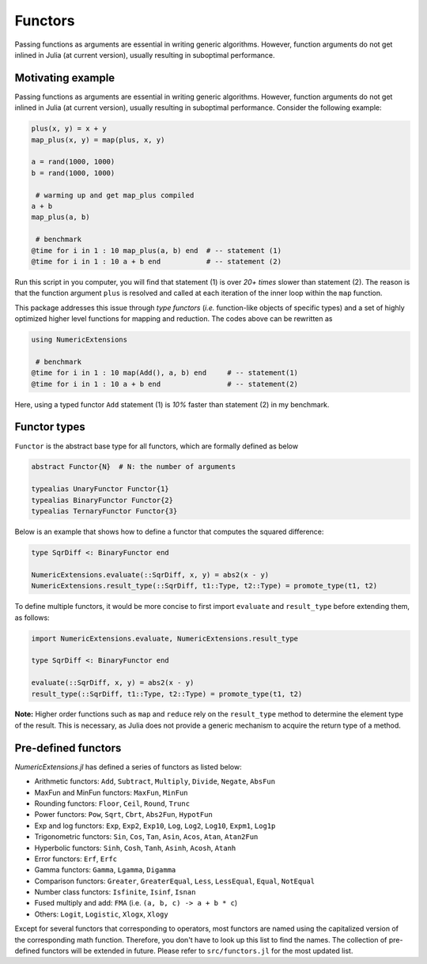 Functors
=========

Passing functions as arguments are essential in writing generic algorithms. However, function arguments do not get inlined in Julia (at current version), usually resulting in suboptimal performance.

Motivating example
-------------------

Passing functions as arguments are essential in writing generic algorithms. However, function arguments do not get inlined in Julia (at current version), usually resulting in suboptimal performance. Consider the following example:

.. code-block:: julia

    plus(x, y) = x + y
    map_plus(x, y) = map(plus, x, y)

    a = rand(1000, 1000)
    b = rand(1000, 1000)

     # warming up and get map_plus compiled
    a + b
    map_plus(a, b)

     # benchmark
    @time for i in 1 : 10 map_plus(a, b) end  # -- statement (1)
    @time for i in 1 : 10 a + b end           # -- statement (2)

Run this script in you computer, you will find that statement (1) is over *20+ times* slower than statement (2). The reason is that the function argument ``plus`` is resolved and called at each iteration of the inner loop within the ``map`` function.

This package addresses this issue through *type functors* (*i.e.* function-like objects of specific types) and a set of highly optimized higher level functions for mapping and reduction. The codes above can be rewritten as

.. code-block:: julia

    using NumericExtensions

     # benchmark
    @time for i in 1 : 10 map(Add(), a, b) end     # -- statement(1)
    @time for i in 1 : 10 a + b end                # -- statement(2)


Here, using a typed functor ``Add`` statement (1) is *10%* faster than statement (2) in my benchmark.


Functor types
--------------

``Functor`` is the abstract base type for all functors, which are formally defined as below

.. code-block:: julia

    abstract Functor{N}  # N: the number of arguments

    typealias UnaryFunctor Functor{1}
    typealias BinaryFunctor Functor{2}
    typealias TernaryFunctor Functor{3}


Below is an example that shows how to define a functor that computes the squared difference:

.. code-block:: julia

    type SqrDiff <: BinaryFunctor end

    NumericExtensions.evaluate(::SqrDiff, x, y) = abs2(x - y)
    NumericExtensions.result_type(::SqrDiff, t1::Type, t2::Type) = promote_type(t1, t2)


To define multiple functors, it would be more concise to first import ``evaluate`` and ``result_type`` before extending them, as follows:

.. code-block:: julia

    import NumericExtensions.evaluate, NumericExtensions.result_type

    type SqrDiff <: BinaryFunctor end

    evaluate(::SqrDiff, x, y) = abs2(x - y)
    result_type(::SqrDiff, t1::Type, t2::Type) = promote_type(t1, t2)

**Note:** Higher order functions such as ``map`` and ``reduce`` rely on the ``result_type`` method to determine the element type of the result. This is necessary, as Julia does not provide a generic mechanism to acquire the return type of a method.


Pre-defined functors
-----------------------

*NumericExtensions.jl* has defined a series of functors as listed below:

* Arithmetic functors: ``Add``, ``Subtract``, ``Multiply``, ``Divide``, ``Negate``, ``AbsFun``
* MaxFun and MinFun functors: ``MaxFun``, ``MinFun``
* Rounding functors: ``Floor``, ``Ceil``, ``Round``, ``Trunc``
* Power functors: ``Pow``, ``Sqrt``, ``Cbrt``, ``Abs2Fun``, ``HypotFun``
* Exp and log functors: ``Exp``, ``Exp2``, ``Exp10``, ``Log``, ``Log2``, ``Log10``, ``Expm1``, ``Log1p``
* Trigonometric functors: ``Sin``, ``Cos``, ``Tan``, ``Asin``, ``Acos``, ``Atan``, ``Atan2Fun``
* Hyperbolic functors: ``Sinh``, ``Cosh``, ``Tanh``, ``Asinh``, ``Acosh``, ``Atanh``
* Error functors: ``Erf``, ``Erfc``
* Gamma functors: ``Gamma``, ``Lgamma``, ``Digamma``
* Comparison functors: ``Greater``, ``GreaterEqual``, ``Less``, ``LessEqual``, ``Equal``, ``NotEqual``
* Number class functors: ``Isfinite``, ``Isinf``, ``Isnan``
* Fused multiply and add: ``FMA`` (i.e. ``(a, b, c) -> a + b * c``)
* Others: ``Logit``, ``Logistic``, ``Xlogx``, ``Xlogy``

Except for several functors that corresponding to operators, most functors are named using the capitalized version of the corresponding math function. Therefore, you don't have to look up this list to find the names. The collection of pre-defined functors will be extended in future. Please refer to ``src/functors.jl`` for the most updated list.


